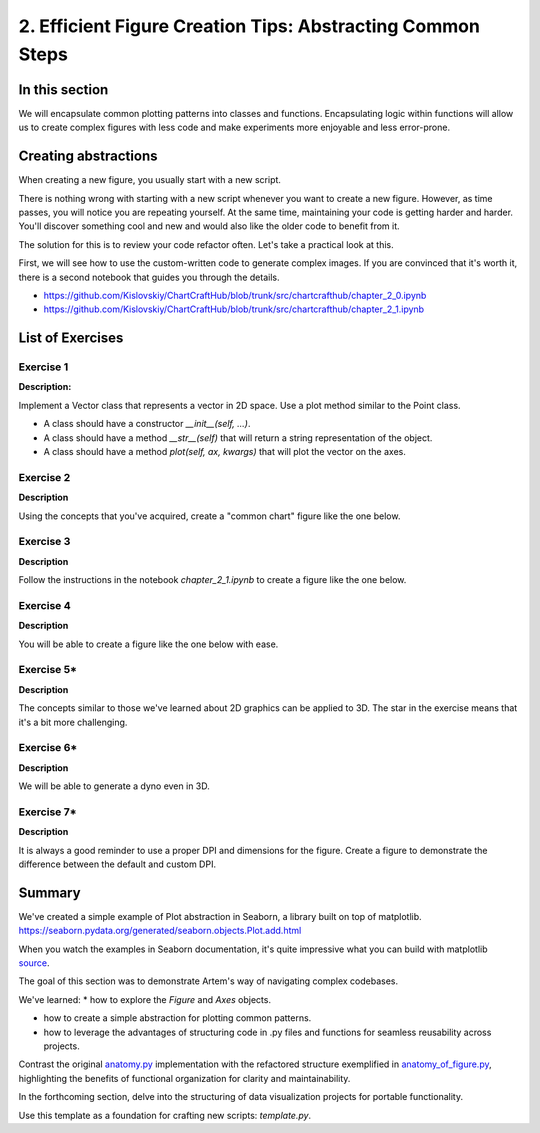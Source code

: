 2. Efficient Figure Creation Tips: Abstracting Common Steps
===========================================================

.. _section_2:

In this section
~~~~~~~~~~~~~~~

We will encapsulate common plotting patterns into classes and functions.
Encapsulating logic within functions will allow us to create complex figures with less code and make experiments more enjoyable and less error-prone.

Creating abstractions
~~~~~~~~~~~~~~~~~~~~~

When creating a new figure, you usually start with a new script.

There is nothing wrong with starting with a new script whenever you want to create a new figure.
However, as time passes, you will notice you are repeating yourself.
At the same time, maintaining your code is getting harder and harder.
You'll discover something cool and new and would also like the older code to benefit from it.

The solution for this is to review your code refactor often.
Let's take a practical look at this.

First, we will see how to use the custom-written code to generate complex images.
If you are convinced that it's worth it, there is a second notebook that guides you through the details.

* https://github.com/Kislovskiy/ChartCraftHub/blob/trunk/src/chartcrafthub/chapter_2_0.ipynb
* https://github.com/Kislovskiy/ChartCraftHub/blob/trunk/src/chartcrafthub/chapter_2_1.ipynb


List of Exercises
~~~~~~~~~~~~~~~~~

Exercise 1
----------
**Description:**

Implement a Vector class that represents a vector in 2D space. Use a plot method similar to the Point class.

* A class should have a constructor `__init__(self, ...)`.

* A class should have a method `__str__(self)` that will return a string representation of the object.

* A class should have a method `plot(self, ax, kwargs)` that will plot the vector on the axes.

Exercise 2
----------

**Description**

Using the concepts that you've acquired, create a "common chart" figure like the one below.

.. figure:: images/dino_ex_2_2.png
   :alt: common_chart_in_xkcd_style
   :align: center
   :width: 600

Exercise 3
----------

**Description**

Follow the instructions in the notebook `chapter_2_1.ipynb` to create a figure like the one below.

.. figure:: images/ex_2_3.png
   :alt: sine_waves_with_colors
   :align: center
   :width: 600

Exercise 4
----------

**Description**

You will be able to create a figure like the one below with ease.

.. figure:: images/ex_2_4.png
   :alt: a_grid_with_lines
   :align: center
   :width: 600

Exercise 5*
-----------

**Description**

The concepts similar to those we've learned about 2D graphics can be applied to 3D.
The star in the exercise means that it's a bit more challenging.

.. figure:: images/ex_2_5.png
   :alt: common_chart_in_xkcd_style
   :align: center
   :width: 600

Exercise 6*
-----------

**Description**

We will be able to generate a dyno even in 3D.

.. figure:: images/ex_2_6.png
   :alt: dyno_in_3d
   :align: center
   :width: 600

Exercise 7*
-----------

**Description**

It is always a good reminder to use a proper DPI and dimensions for the figure.
Create a figure to demonstrate the difference between the default and custom DPI.

.. figure:: images/ex_2_7.png
   :alt: common_chart_in_xkcd_style
   :align: center
   :width: 600


Summary
~~~~~~~


We've created a simple example of Plot abstraction in Seaborn, a library built on top of matplotlib.
https://seaborn.pydata.org/generated/seaborn.objects.Plot.add.html

When you watch the examples in Seaborn documentation, it's quite impressive what you can build with matplotlib `source <https://seaborn.pydata.org/examples/index.html>`_.

The goal of this section was to demonstrate Artem's way of navigating complex codebases.

We've learned:
* how to explore the `Figure` and `Axes` objects.

* how to create a simple abstraction for plotting common patterns.

* how to leverage the advantages of structuring code in .py files and functions for seamless reusability across projects.

Contrast the original `anatomy.py <https://github.com/rougier/scientific-visualization-book/blob/master/code/anatomy/anatomy.py>`_ implementation with the refactored structure exemplified in `anatomy_of_figure.py <https://github.com/Kislovskiy/ChartCraftHub/blob/trunk/src/chartcrafthub/anatomy_of_figure.py>`_, highlighting the benefits of functional organization for clarity and maintainability.

In the forthcoming section, delve into the structuring of data visualization projects for portable functionality.

Use this template as a foundation for crafting new scripts: `template.py`.
